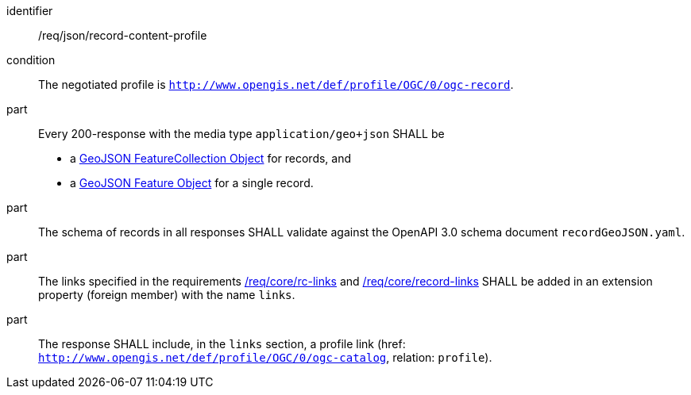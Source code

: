 [[req_json_record-content-profile]]

[requirement]
====
[%metadata]
identifier:: /req/json/record-content-profile
condition:: The negotiated profile is `http://www.opengis.net/def/profile/OGC/0/ogc-record`.
part:: Every 200-response with the media type `application/geo+json` SHALL be
+
* a link:https://tools.ietf.org/html/rfc7946#section-3.3[GeoJSON FeatureCollection Object] for records, and
* a link:https://tools.ietf.org/html/rfc7946#section-3.2[GeoJSON Feature Object] for a single record.

part:: The schema of records in all responses SHALL validate against the OpenAPI 3.0 schema document `recordGeoJSON.yaml`.
part:: The links specified in the requirements <<req_core_rc-links,/req/core/rc-links>> and <<req_core_record-links,/req/core/record-links>> SHALL be added in an extension property (foreign member) with the name `links`.
part:: The response SHALL include, in the `links` section, a profile link (href: `http://www.opengis.net/def/profile/OGC/0/ogc-catalog`, relation: `profile`).
====
